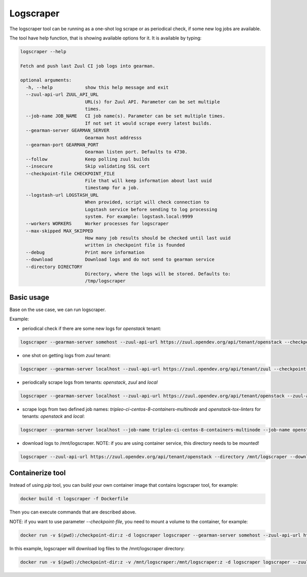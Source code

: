 Logscraper
==========

The logscraper tool can be running as a one-shot log scrape or
as periodical check, if some new log jobs are available.

The tool have help function, that is showing available options for it.
It is available by typing:

.. code-block::

   logscraper --help

   Fetch and push last Zuul CI job logs into gearman.

   optional arguments:
     -h, --help            show this help message and exit
     --zuul-api-url ZUUL_API_URL
                           URL(s) for Zuul API. Parameter can be set multiple
                           times.
     --job-name JOB_NAME   CI job name(s). Parameter can be set multiple times.
                           If not set it would scrape every latest builds.
     --gearman-server GEARMAN_SERVER
                           Gearman host addresss
     --gearman-port GEARMAN_PORT
                           Gearman listen port. Defaults to 4730.
     --follow              Keep polling zuul builds
     --insecure            Skip validating SSL cert
     --checkpoint-file CHECKPOINT_FILE
                           File that will keep information about last uuid
                           timestamp for a job.
     --logstash-url LOGSTASH_URL
                           When provided, script will check connection to
                           Logstash service before sending to log processing
                           system. For example: logstash.local:9999
     --workers WORKERS     Worker processes for logscraper
     --max-skipped MAX_SKIPPED
                           How many job results should be checked until last uuid
                           written in checkpoint file is founded
     --debug               Print more information
     --download            Download logs and do not send to gearman service
     --directory DIRECTORY
                           Directory, where the logs will be stored. Defaults to:
                           /tmp/logscraper


Basic usage
-----------

Base on the use case, we can run logscraper.

Example:

* periodical check if there are some new logs for `openstack` tenant:

.. code-block::

  logscraper --gearman-server somehost --zuul-api-url https://zuul.opendev.org/api/tenant/openstack --checkpoint-file /tmp/results-checkpoint.txt --follow

* one shot on getting logs from `zuul` tenant:

.. code-block::

  logscraper --gearman-server localhost --zuul-api-url https://zuul.opendev.org/api/tenant/zuul --checkpoint-file /tmp/zuul-result-timestamp.txt

* periodically scrape logs from tenants: `openstack`, `zuul` and `local`

.. code-block::

  logscraper --gearman-server localhost --zuul-api-url https://zuul.opendev.org/api/tenant/openstack --zuul-api-url https://zuul.opendev.org/api/tenant/zuul --zuul-api-url https://zuul.opendev.org/api/tenant/local --checkpoint-file /tmp/someresults.txt --follow

* scrape logs from two defined job names: `tripleo-ci-centos-8-containers-multinode` and `openstack-tox-linters` for tenants: `openstack` and `local`:

.. code-block::

  logscraper --gearman-server localhost --job-name tripleo-ci-centos-8-containers-multinode --job-name openstack-tox-linters --zuul-api-url https://zuul.opendev.org/api/tenant/openstack --zuul-api-url https://zuul.opendev.org/api/tenant/local

* download logs to /mnt/logscraper. NOTE: if you are using container service, this directory needs to be mounted!

.. code-block::

  logscraper --zuul-api-url https://zuul.opendev.org/api/tenant/openstack --directory /mnt/logscraper --download


Containerize tool
-----------------

Instead of using `pip` tool, you can build your own container image
that contains logscraper tool, for example:

.. code-block::

   docker build -t logscraper -f Dockerfile

Then you can execute commands that are described above.

NOTE: if you want to use parameter `--checkpoint-file`, you need to mount a volume
to the container, for example:

.. code-block::

   docker run -v $(pwd):/checkpoint-dir:z -d logscraper logscraper --gearman-server somehost --zuul-api-url https://zuul.opendev.org/api/tenant/openstack --checkpoint-file /checkpoint-dir/checkpoint.txt --follow


In this example, logscraper will download log files to the /mnt/logscraper directory:

.. code-block::

   docker run -v $(pwd):/checkpoint-dir:z -v /mnt/logscraper:/mnt/logscraper:z -d logscraper logscraper --zuul-api-url https://zuul.opendev.org/api/tenant/openstack --checkpoint-file /checkpoint-dir/checkpoint.txt --directory /mnt/logscraper --download --follow
